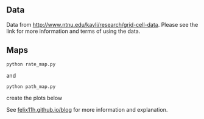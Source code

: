 
** Data

Data from http://www.ntnu.edu/kavli/research/grid-cell-data. Please see the link for more information and terms of using the data.

** Maps

#+BEGIN_SRC 
python rate_map.py
#+END_SRC

and 

#+BEGIN_SRC 
python path_map.py
#+END_SRC

create the plots below

#+html: <div><p align="center"><img src="img/rate_map.png" width="50%"/><img src="img/path_map.png" width="50%"/></p></div>

See [[http://felix11h.github.io/blog/grid-cell-rate-maps][felix11h.github.io/blog]] for more information and explanation.


